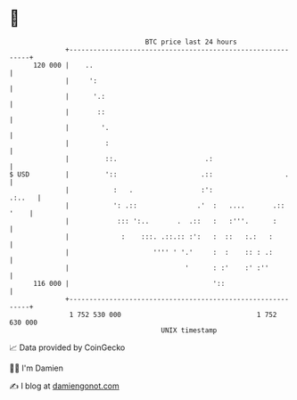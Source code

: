 * 👋

#+begin_example
                                     BTC price last 24 hours                    
                 +------------------------------------------------------------+ 
         120 000 |    ..                                                      | 
                 |     ':                                                     | 
                 |      '.:                                                   | 
                 |       ::                                                   | 
                 |        '.                                                  | 
                 |         :                                                  | 
                 |         ::.                      .:                        | 
   $ USD         |         '::                     .::                  .     | 
                 |           :   .                 :':                 .:..   | 
                 |           ': .::               .'  :   ....       .:: '    | 
                 |            ::: ':..       .  .::   :   :'''.      :        | 
                 |             :    :::. .::.:: :':   :  ::   :.:   :         | 
                 |                     '''' ' '.'     :  :    :: : .:         | 
                 |                             '      : :'    :' :''          | 
         116 000 |                                    '::                     | 
                 +------------------------------------------------------------+ 
                  1 752 530 000                                  1 752 630 000  
                                         UNIX timestamp                         
#+end_example
📈 Data provided by CoinGecko

🧑‍💻 I'm Damien

✍️ I blog at [[https://www.damiengonot.com][damiengonot.com]]
